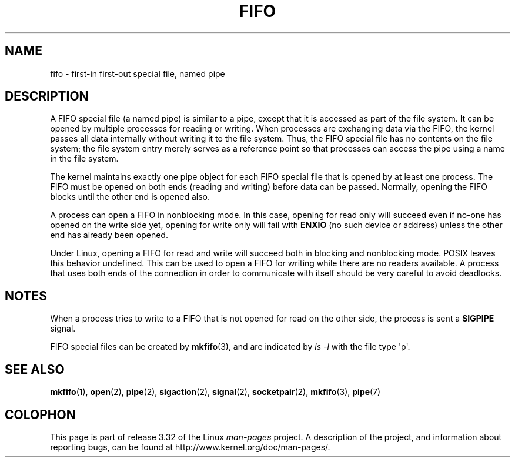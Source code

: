 .\" This man page is Copyright (C) 1999 Claus Fischer.
.\" Permission is granted to distribute possibly modified copies
.\" of this page provided the header is included verbatim,
.\" and in case of nontrivial modification author and date
.\" of the modification is added to the header.
.\"
.\" 990620 - page created - aeb@cwi.nl
.\"
.\" FIXME . Add example programs to this page?
.TH FIFO 7 2008-12-03 "Linux" "Linux Programmer's Manual"
.SH NAME
fifo \- first-in first-out special file, named pipe
.SH DESCRIPTION
A FIFO special file (a named pipe) is similar to a pipe,
except that it is accessed as part of the file system.
It can be opened by multiple processes for reading or
writing.
When processes are exchanging data via the FIFO,
the kernel passes all data internally without writing it
to the file system.
Thus, the FIFO special file has no
contents on the file system; the file system entry merely
serves as a reference point so that processes can access
the pipe using a name in the file system.
.PP
The kernel maintains exactly one pipe object for each
FIFO special file that is opened by at least one process.
The FIFO must be opened on both ends (reading and writing)
before data can be passed.
Normally, opening the FIFO blocks
until the other end is opened also.
.PP
A process can open a FIFO in nonblocking mode.
In this
case, opening for read only will succeed even if no-one has
opened on the write side yet, opening for write only will
fail with
.B ENXIO
(no such device or address) unless the other
end has already been opened.
.PP
Under Linux, opening a FIFO for read and write will succeed
both in blocking and nonblocking mode.
POSIX leaves this
behavior undefined.
This can be used to open a FIFO for
writing while there are no readers available.
A process
that uses both ends of the connection in order to communicate
with itself should be very careful to avoid deadlocks.
.SH NOTES
When a process tries to write to a FIFO that is not opened
for read on the other side, the process is sent a
.B SIGPIPE
signal.

FIFO special files can be created by
.BR mkfifo (3),
and are indicated by
.IR "ls \-l"
with the file type \(aqp\(aq.
.SH "SEE ALSO"
.BR mkfifo (1),
.BR open (2),
.BR pipe (2),
.BR sigaction (2),
.BR signal (2),
.BR socketpair (2),
.BR mkfifo (3),
.BR pipe (7)
.SH COLOPHON
This page is part of release 3.32 of the Linux
.I man-pages
project.
A description of the project,
and information about reporting bugs,
can be found at
http://www.kernel.org/doc/man-pages/.
